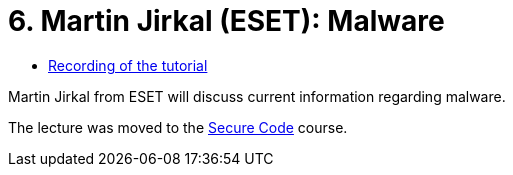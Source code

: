 ﻿
= 6. Martin Jirkal (ESET): Malware
:imagesdir: ../../media/labs/06
:toc:

* https://kib-files.fit.cvut.cz/mi-rev/MIE-lecture_7.mp4[Recording of the tutorial]

[line-through]#Martin Jirkal from ESET will discuss current information regarding malware.#

The lecture was moved to the https://courses.fit.cvut.cz/BIE-BEK[Secure Code] course.

